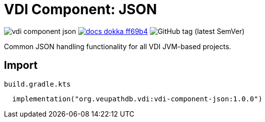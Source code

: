 = VDI Component: JSON
:source-highlighter: highlightjs
:gh-group: VEuPathDB
:gh-name: vdi-component-json
:lib-package: org.veupathdb.vdi.lib.json
:lib-group: org.veupathdb.vdi
:lib-name: vdi-component-json
:lib-version: 1.0.0
:lib-feature: 1.0.0

image:https://img.shields.io/github/license/{gh-group}/{gh-name}[title="License"]
image:https://img.shields.io/badge/docs-dokka-ff69b4[link="https://{gh-group}.github.io/{gh-name}/dokka/{lib-feature}/{lib-name}/{lib-package}/index.html"]
image:https://img.shields.io/github/v/tag/VEuPathDB/vdi-component-json[GitHub tag (latest SemVer)]

Common JSON handling functionality for all VDI JVM-based projects.

== Import

.`build.gradle.kts`
[source, kotlin, subs="attributes"]
----
  implementation("{lib-group}:{lib-name}:{lib-version}")
----

